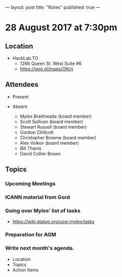 ---
layout: post
title: "Notes"
published: true
---

* 28 August 2017 at 7:30pm

** Location

- HackLab.TO
  - 1266 Queen St. West Suite #6
  - <https://goo.gl/maps/OKcij>

** Attendees

- Present

- Absent
  - Myles Braithwaite (board member)
  - Scott Sullivan (board member)
  - Stewart Russell (board member)
  - Gordon Chillcott
  - Christopher Browne (board member)
  - Alex Volkov (board member)
  - Bill Thanis
  - David Collier Brown

** Topics

*** Upcoming Meetings

*** ICANN material from Gord

*** Going over Myles' list of tasks

- <https://wiki.gtalug.org/user:myles:tasks>

*** Preparation for AGM

*** Write next month's agenda.

- Location
- Topics
- Action Items
